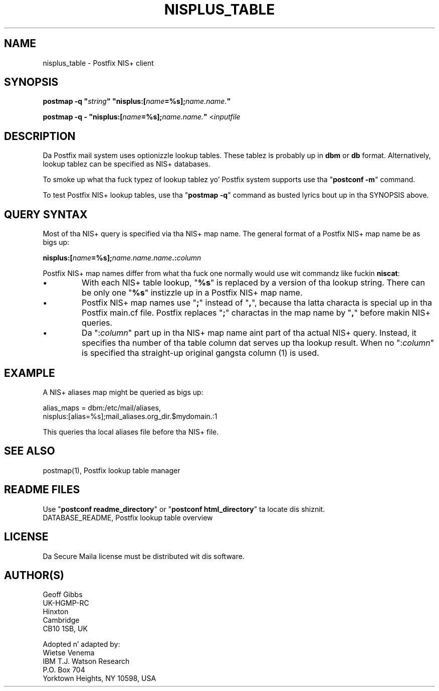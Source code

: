 .TH NISPLUS_TABLE 5 
.ad
.fi
.SH NAME
nisplus_table
\-
Postfix NIS+ client
.SH "SYNOPSIS"
.na
.nf
\fBpostmap -q "\fIstring\fB" "nisplus:[\fIname\fB=%s];\fIname.name.\fB"\fR

\fBpostmap -q - "nisplus:[\fIname\fB=%s];\fIname.name.\fB"\fR <\fIinputfile\fR
.SH DESCRIPTION
.ad
.fi
Da Postfix mail system uses optionizzle lookup tables.
These tablez is probably up in \fBdbm\fR or \fBdb\fR format.
Alternatively, lookup tablez can be specified as NIS+
databases.

To smoke up what tha fuck typez of lookup tablez yo' Postfix system
supports use tha "\fBpostconf -m\fR" command.

To test Postfix NIS+ lookup tables, use tha "\fBpostmap -q\fR"
command as busted lyrics bout up in tha SYNOPSIS above.
.SH "QUERY SYNTAX"
.na
.nf
.ad
.fi
Most of tha NIS+ query is specified via tha NIS+ map name. The
general format of a Postfix NIS+ map name be as bigs up:

.fi
    \fBnisplus:[\fIname\fB=%s];\fIname.name.name\fB.:\fIcolumn\fR
.fi

Postfix NIS+ map names differ from what tha fuck one normally
would use wit commandz like fuckin \fBniscat\fR:
.IP \(bu
With each NIS+ table lookup, "\fB%s\fR" is replaced by a
version of tha lookup string.  There can be only one
"\fB%s\fR" instizzle up in a Postfix NIS+ map name.
.IP \(bu
Postfix NIS+ map names use "\fB;\fR" instead of "\fB,\fR",
because tha latta characta is special up in tha Postfix
main.cf file.  Postfix replaces "\fB;\fR" charactas in
the map name by "\fB,\fR" before makin NIS+ queries.
.IP \(bu
Da ":\fIcolumn\fR" part up in tha NIS+ map name aint part
of tha actual NIS+ query. Instead, it specifies tha number
of tha table column dat serves up tha lookup result. When
no ":\fIcolumn\fR" is specified tha straight-up original gangsta column (1) is used.
.SH "EXAMPLE"
.na
.nf
.ad
.fi
A NIS+ aliases map might be queried as bigs up:

.nf
    alias_maps = dbm:/etc/mail/aliases,
        nisplus:[alias=%s];mail_aliases.org_dir.$mydomain.:1
.fi

This queries tha local aliases file before tha NIS+ file.
.SH "SEE ALSO"
.na
.nf
postmap(1), Postfix lookup table manager
.SH "README FILES"
.na
.nf
.ad
.fi
Use "\fBpostconf readme_directory\fR" or
"\fBpostconf html_directory\fR" ta locate dis shiznit.
.na
.nf
DATABASE_README, Postfix lookup table overview
.SH "LICENSE"
.na
.nf
.ad
.fi
Da Secure Maila license must be distributed wit dis software.
.SH "AUTHOR(S)"
.na
.nf
Geoff Gibbs
UK-HGMP-RC
Hinxton
Cambridge
CB10 1SB, UK

Adopted n' adapted by:
Wietse Venema
IBM T.J. Watson Research
P.O. Box 704
Yorktown Heights, NY 10598, USA
